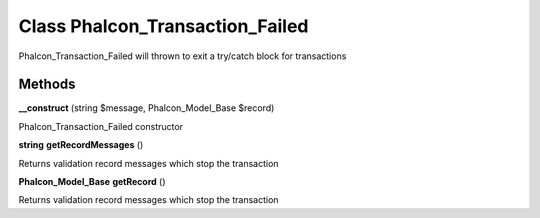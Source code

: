 Class **Phalcon_Transaction_Failed**
====================================

Phalcon_Transaction_Failed will thrown to exit a try/catch block for transactions

Methods
---------

**__construct** (string $message, Phalcon_Model_Base $record)

Phalcon_Transaction_Failed constructor

**string** **getRecordMessages** ()

Returns validation record messages which stop the transaction

**Phalcon_Model_Base** **getRecord** ()

Returns validation record messages which stop the transaction

